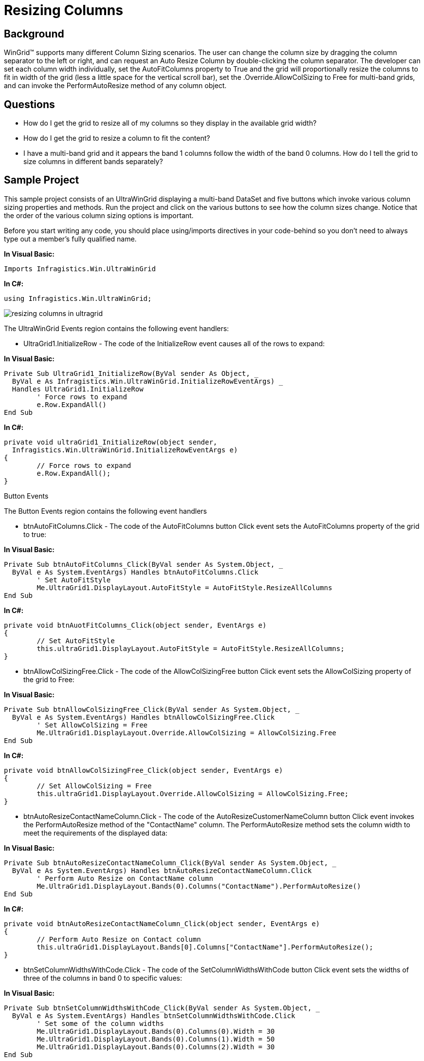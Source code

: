 ﻿////

|metadata|
{
    "name": "wingrid-resizing-columns",
    "controlName": ["WinGrid"],
    "tags": ["Grids","How Do I"],
    "guid": "{C57531EE-0DD8-4931-AF63-54EB64AC0414}",  
    "buildFlags": [],
    "createdOn": "2005-11-07T00:00:00Z"
}
|metadata|
////

= Resizing Columns

== Background

WinGrid™ supports many different Column Sizing scenarios. The user can change the column size by dragging the column separator to the left or right, and can request an Auto Resize Column by double-clicking the column separator. The developer can set each column width individually, set the AutoFitColumns property to True and the grid will proportionally resize the columns to fit in width of the grid (less a little space for the vertical scroll bar), set the .Override.AllowColSizing to Free for multi-band grids, and can invoke the PerformAutoResize method of any column object.

== Questions

* How do I get the grid to resize all of my columns so they display in the available grid width?
* How do I get the grid to resize a column to fit the content?
* I have a multi-band grid and it appears the band 1 columns follow the width of the band 0 columns. How do I tell the grid to size columns in different bands separately?

== Sample Project

This sample project consists of an UltraWinGrid displaying a multi-band DataSet and five buttons which invoke various column sizing properties and methods. Run the project and click on the various buttons to see how the column sizes change. Notice that the order of the various column sizing options is important.

Before you start writing any code, you should place using/imports directives in your code-behind so you don't need to always type out a member's fully qualified name.

*In Visual Basic:*

----
Imports Infragistics.Win.UltraWinGrid
----

*In C#:*

----
using Infragistics.Win.UltraWinGrid;
----

image::Images/WinGrid_Resizing_Columns_01.png[resizing columns in ultragrid]

The UltraWinGrid Events region contains the following event handlers:

* UltraGrid1.InitializeRow - The code of the InitializeRow event causes all of the rows to expand:

*In Visual Basic:*

----
Private Sub UltraGrid1_InitializeRow(ByVal sender As Object, _
  ByVal e As Infragistics.Win.UltraWinGrid.InitializeRowEventArgs) _
  Handles UltraGrid1.InitializeRow
	' Force rows to expand
	e.Row.ExpandAll()
End Sub
----

*In C#:*

----
private void ultraGrid1_InitializeRow(object sender, 
  Infragistics.Win.UltraWinGrid.InitializeRowEventArgs e)
{
	// Force rows to expand
	e.Row.ExpandAll();
}
----

Button Events

The Button Events region contains the following event handlers

* btnAutoFitColumns.Click - The code of the AutoFitColumns button Click event sets the AutoFitColumns property of the grid to true:

*In Visual Basic:*

----
Private Sub btnAutoFitColumns_Click(ByVal sender As System.Object, _
  ByVal e As System.EventArgs) Handles btnAutoFitColumns.Click
	' Set AutoFitStyle
	Me.UltraGrid1.DisplayLayout.AutoFitStyle = AutoFitStyle.ResizeAllColumns
End Sub
----

*In C#:*

----
private void btnAuotFitColumns_Click(object sender, EventArgs e)
{
	// Set AutoFitStyle
	this.ultraGrid1.DisplayLayout.AutoFitStyle = AutoFitStyle.ResizeAllColumns;
}
----

* btnAllowColSizingFree.Click - The code of the AllowColSizingFree button Click event sets the AllowColSizing property of the grid to Free:

*In Visual Basic:*

----
Private Sub btnAllowColSizingFree_Click(ByVal sender As System.Object, _
  ByVal e As System.EventArgs) Handles btnAllowColSizingFree.Click
	' Set AllowColSizing = Free
	Me.UltraGrid1.DisplayLayout.Override.AllowColSizing = AllowColSizing.Free
End Sub
----

*In C#:*

----
private void btnAllowColSizingFree_Click(object sender, EventArgs e)
{
	// Set AllowColSizing = Free
	this.ultraGrid1.DisplayLayout.Override.AllowColSizing = AllowColSizing.Free;
}
----

* btnAutoResizeContactNameColumn.Click - The code of the AutoResizeCustomerNameColumn button Click event invokes the PerformAutoResize method of the "ContactName" column. The PerformAutoResize method sets the column width to meet the requirements of the displayed data:

*In Visual Basic:*

----
Private Sub btnAutoResizeContactNameColumn_Click(ByVal sender As System.Object, _
  ByVal e As System.EventArgs) Handles btnAutoResizeContactNameColumn.Click
	' Perform Auto Resize on ContactName column
	Me.UltraGrid1.DisplayLayout.Bands(0).Columns("ContactName").PerformAutoResize()
End Sub
----

*In C#:*

----
private void btnAutoResizeContactNameColumn_Click(object sender, EventArgs e)
{
	// Perform Auto Resize on Contact column
	this.ultraGrid1.DisplayLayout.Bands[0].Columns["ContactName"].PerformAutoResize();
}
----

* btnSetColumnWidthsWithCode.Click - The code of the SetColumnWidthsWithCode button Click event sets the widths of three of the columns in band 0 to specific values:

*In Visual Basic:*

----
Private Sub btnSetColumnWidthsWithCode_Click(ByVal sender As System.Object, _
  ByVal e As System.EventArgs) Handles btnSetColumnWidthsWithCode.Click
	' Set some of the column widths
	Me.UltraGrid1.DisplayLayout.Bands(0).Columns(0).Width = 30
	Me.UltraGrid1.DisplayLayout.Bands(0).Columns(1).Width = 50
	Me.UltraGrid1.DisplayLayout.Bands(0).Columns(2).Width = 30
End Sub
----

*In C#:*

----
private void btnSetColumnWidthsWithCode_Click(object sender, EventArgs e)
{
	// Set some of the column widths
	this.ultraGrid1.DisplayLayout.Bands[0].Columns[0].Width = 30;
	this.ultraGrid1.DisplayLayout.Bands[0].Columns[1].Width = 50;
	this.ultraGrid1.DisplayLayout.Bands[0].Columns[2].Width = 30;
}
----

* btnResetToDefaults.Click - The code of the ResetToDefaults button Click event sets the grid DataSource to nothing, resets the DisplayLayout, and rebinds the sample DataSet to the grid:

*In Visual Basic:*

----
Private Sub btnResetToDefaults_Click(ByVal sender As System.Object, _
  ByVal e As System.EventArgs) Handles btnResetToDefaults.Click
	' Reset grid layout to defaults
	Me.UltraGrid1.DataSource = Nothing
	Me.UltraGrid1.DisplayLayout.Reset()
	Me.UltraGrid1.DataSource = dataSet
End Sub
----

*In C#:*

----
private void btnResetToDefaults_Click(object sender, EventArgs e)
{
	// Reset grid layout to defaults
	this.ultraGrid1.DataSource = null;
	this.ultraGrid1.DisplayLayout.Reset();
	this.ultraGrid1.DataSource = dataSet;
}
----

== Review

This sample project illustrates a number of different ways to set column widths and provides a tool to visually observe the results of the various sizing options.